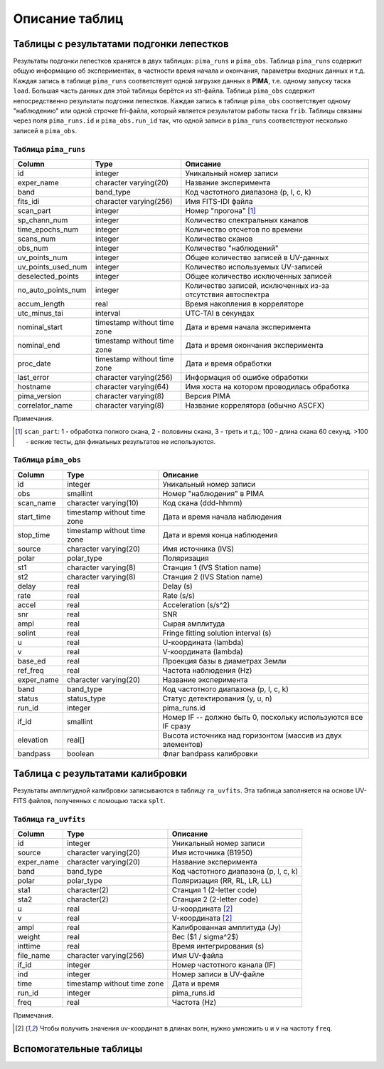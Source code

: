 Описание таблиц
===============

Таблицы с результатами подгонки лепестков
-----------------------------------------

Результаты подгонки лепестков хранятся в двух таблицах: ``pima_runs`` и ``pima_obs``. Таблица ``pima_runs`` содержит общую информацию об экспериментах, в частности время начала и окончания, параметры входных данных и т.д. Каждая запись в таблице ``pima_runs`` соответствует одной загрузке данных в **PIMA**, т.е. одному запуску таска ``load``. Большая часть данных для этой таблицы берётся из stt-файла.
Таблица ``pima_obs`` содержит непосредственно результаты подгонки лепестков. Каждая запись в таблице ``pima_obs`` соответствует одному "наблюдению" или одной строчке fri-файла, который является результатом работы таска ``frib``. Таблицы связаны через поля ``pima_runs.id`` и ``pima_obs.run_id`` так, что одной записи в ``pima_runs`` соответствуют несколько записей в ``pima_obs``.

Таблица ``pima_runs``
~~~~~~~~~~~~~~~~~~~~~

================== ===========================  ========================================
  Column                Type                     Описание
================== ===========================  ========================================
id                 integer                      Уникальный номер записи
exper_name         character varying(20)        Название эксперимента
band               band_type                    Код частотного диапазона (p, l, c, k)
fits_idi           character varying(256)       Имя FITS-IDI файла
scan_part          integer                      Номер "прогона" [1]_
sp_chann_num       integer                      Количество спектральных каналов
time_epochs_num    integer                      Количество отсчетов по времени
scans_num          integer                      Количество сканов
obs_num            integer                      Количество "наблюдений"
uv_points_num      integer                      Общее количество записей в UV-данных
uv_points_used_num integer                      Количество используемых UV-записей
deselected_points  integer                      Общее количество исключенных записей
no_auto_points_num integer                      Количество записей, исключенных из-за
                                                отсутствия автоспектра
accum_length       real                         Время накопления в корреляторе
utc_minus_tai      interval                     UTC-TAI в секундах
nominal_start      timestamp without time zone  Дата и время начала эксперимента
nominal_end        timestamp without time zone  Дата и время окончания эксперимента
proc_date          timestamp without time zone  Дата и время обработки
last_error         character varying(256)       Информация об ошибке обработки
hostname           character varying(64)        Имя хоста на котором проводилась
                                                обработка
pima_version       character varying(8)         Версия PIMA
correlator_name    character varying(8)         Название коррелятора (обычно ASCFX)
================== ===========================  ========================================

Примечания.

.. [1] ``scan_part``: 1 - обработка полного скана, 2 - половины скана, 3 - треть и т.д.; 100 - длина скана 60 секунд.
   >100 - всякие тесты, для финальных результатов не используются.




Таблица ``pima_obs``
~~~~~~~~~~~~~~~~~~~~

===========  =========================== ========================================
   Column               Type              Описание
===========  =========================== ========================================
id           integer                      Уникальный номер записи
obs          smallint                     Номер "наблюдения" в PIMA
scan_name    character varying(10)        Код скана (ddd-hhmm)
start_time   timestamp without time zone  Дата и время начала наблюдения
stop_time    timestamp without time zone  Дата и время конца наблюдения
source       character varying(20)        Имя источника (IVS)
polar        polar_type                   Поляризация
st1          character varying(8)         Станция 1 (IVS Station name)
st2          character varying(8)         Станция 2 (IVS Station name)
delay        real                         Delay (s)
rate         real                         Rate (s/s)
accel        real                         Acceleration (s/s^2)
snr          real                         SNR
ampl         real                         Сырая амплитуда
solint       real                         Fringe fitting solution interval (s)
u            real                         U-координата (lambda)
v            real                         V-координата (lambda)
base_ed      real                         Проекция базы в диаметрах Земли
ref_freq     real                         Частота наблюдения (Hz)
exper_name   character varying(20)        Название эксперимента
band         band_type                    Код частотного диапазона (p, l, c, k)
status       status_type                  Статус детектирования (y, u, n)
run_id       integer                      pima_runs.id
if_id        smallint                     Номер IF -- должно быть 0, поскольку используются все IF сразу
elevation    real[]                       Высота источника над горизонтом (массив из двух элементов)
bandpass     boolean                      Флаг bandpass калибровки
===========  =========================== ========================================


Таблица с результатами калибровки
---------------------------------

Результаты амплитудной калибровки записываются в таблицу ``ra_uvfits``. Эта таблица заполняется на основе UV-FITS файлов, полученных с помощью таска ``splt``.

Таблица ``ra_uvfits``
~~~~~~~~~~~~~~~~~~~~~

============ ============================= ==========================================
   Column                Type               Описание
============ ============================= ==========================================
 id          integer                        Уникальный номер записи
 source      character varying(20)          Имя источника (B1950)
 exper_name  character varying(20)          Название эксперимента
 band        band_type                      Код частотного диапазона (p, l, c, k)
 polar       polar_type                     Поляризация (RR, RL, LR, LL)
 sta1        character(2)                   Станция 1 (2-letter code)
 sta2        character(2)                   Станция 2 (2-letter code)
 u           real                           U-координата [2]_
 v           real                           V-координата [2]_
 ampl        real                           Калиброванная амплитуда (Jy)
 weight      real                           Вес ($1 / \sigma^2$)
 inttime     real                           Время интегрирования (s)
 file_name   character varying(256)         Имя UV-файла
 if_id       integer                        Номер частотного канала (IF)
 ind         integer                        Номер записи в UV-файле
 time        timestamp without time zone    Дата и время
 run_id      integer                        pima_runs.id
 freq        real                           Частота (Hz)
============ ============================= ==========================================

Примечания.

.. [2] Чтобы получить значения uv-координат в длинах волн, нужно умножить ``u`` и ``v`` на частоту ``freq``.


Вспомогательные таблицы
-----------------------
